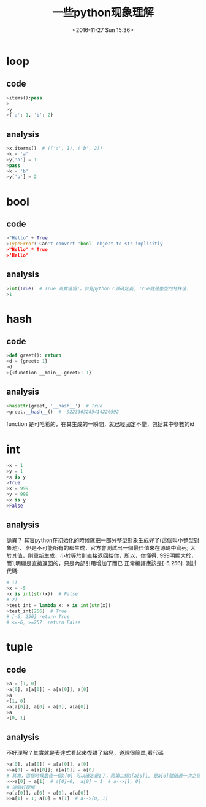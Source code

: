 #+TITLE: 一些python现象理解
#+DATE: <2016-11-27 Sun 15:36>
#+TAGS: python
#+LAYOUT: post
#+CATEGORIES: tech

* loop
** code
#+begin_src python
>items():pass
>
>y
>{'a': 1, 'b': 2}
#+end_src
** analysis
#+begin_src python
>x.iterms()  # (('a', 1), ('b', 2))
>k = 'a'
>y['a'] = 1
>pass
>k = 'b'
>y['b'] = 2
#+end_src

#+BEGIN_HTML
<!--more-->
#+END_HTML

* bool
** code
#+begin_src python
>"Hello" + True
>TypeError: Can't convert 'bool' object to str implicitly
>"Hello" * True
>'Hello'
#+end_src
** analysis
#+begin_src python
>int(True)  # True 真實值爲1，參見python C源碼定義, True就是整型的特殊值.
>1
#+end_src

* hash
** code
#+begin_src python
>def greet(): return
>d = {greet: 1}
>d
>{<function __main__.greet>: 1}
#+end_src
** analysis
#+begin_src python
>hasattr(greet, '__hash__')  # True
>greet.__hash__()  # -9223363285414220592
#+end_src
function 是可哈希的，在其生成的一瞬間，就已經固定不變，包括其中參數的id

* int
#+begin_src python
>x = 1
>y = 1
>x is y
>True
>x = 999
>y = 999
>x is y
>False
#+end_src
** analysis
詭異？
其實python在初始化的時候就把一部分整型對象生成好了(這個叫小整型對象池)，
但是不可能所有的都生成，官方會測試出一個最佳值來在源碼中寫死;
大於其值，則重新生成，小於等於則直接返回給你，所以，你懂得.
999明顯大於，而1,明顯是直接返回的，只是內部引用增加了而已
正常編譯應該是[-5,256].
測試代碼:
#+begin_src python
# 1)
>x = -5
>x is int(str(x))  # False
# 2)
>test_int = lambda x: x is int(str(x))
>test_int(256)  # True
# [-5, 256] return True
# <=-6, >=257  return False
#+end_src

* tuple
** code
#+begin_src python
>a = [1, 0]
>a[0], a[a[0]] = a[a[0]], a[0]
>a
>[1, 0]
>a[a[0]], a[0] = a[0], a[a[0]]
>a
>[0, 1]
#+end_src
** analysis
不好理解？其實就是表達式看起來復雜了點兒，道理很簡單,看代碼
#+begin_src python
>a[0], a[a[0]] = a[a[0]], a[0]
>>a[0] = a[a[0]]; a[a[0]] = a[0]
# 其實，這個時候最後一個a[0] 可以確定是1了，而第二個a[a[0]], 是a[0]賦值過一次之後才得到a[0]
>>>a[0] = a[1]  # a[0]=0;  a[0] = 1  # a-->[1, 0]
# 這個好理解
>a[a[0]], a[0] = a[0], a[a[0]]
>>a[1] = 1; a[0] = a[1]  # a-->[0, 1]
#+end_src
